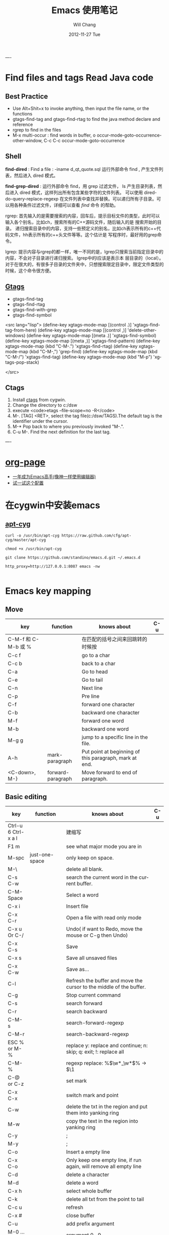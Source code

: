 #+TITLE:       Emacs 使用笔记
#+AUTHOR:      Will Chang
#+EMAIL:       changwei.cn@gmail.com
#+DATE:        2012-11-27 Tue
#+URI:         /wiki/myemacs/
#+TAGS:        :Emacs:
#+KEYWORDS:    Lisp, Scheme, Emacs, Linux, cygwin, Java,  Org-page, Programming,  编程
#+LANGUAGE:    en
#+OPTIONS:     H:3 num:nil toc:nil \n:nil @:t ::t |:t ^:nil -:t f:t *:t <:t
#+DESCRIPTION: Emacs 使用笔记

----
* Find files and tags  Read Java code

** Best Practice 
  
 - Use Alt+Shit+x to invoke anything, then input the file name, or the functions 
 - gtags-find-tag and gtags-find-rtag to find the java method declare and reference 
 - rgrep to find in the files
 - M-x multi-occur : find words in buffer, o		occur-mode-goto-occurrence-other-window, C-c C-c		occur-mode-goto-occurrence

** Shell

*find-dired* : Find a file : -iname d_qt_quote.sql 运行外部命令 find , 产生文件列表，然后进入 dired 模式。

*find-grep-dired* : 运行外部命令 find，用 grep 过滤文件， ls 产生目录列表，然后进入 dired 模式，这样列出所有包含某些字符的文件列表。
可以使用 dired-do-query-replace-regexp 在文件列表中查找并替换。可以递归所有子目录。可以用各种条件过滤文件，详细可以查看 [[shell.html#find][find]] 命令
的帮助。 

rgrep: 	首先输入的是需要搜索的内容，回车后，提示目标文件的类型，此时可以输入各个别名，比如ch，搜索所有的C++源码文件，随后输入的是
搜索开始的目录。 	递归搜索目录中的内容，支持一些预定义的别名，比如ch表示所有的c++代码文件，hh表示所有的c++头文件等等。这个估计是
写程序时，最好用的grep命令。 

lgrep: 	提示内容与rgrep的都一样，唯一不同的是，lgrep只搜索当前指定目录中的内容，不会对子目录进行递归搜索。 	lgrep中的l应该是表示本
层目录的（local）。对于在很大的，有很多子目录的文件夹中，只想搜索限定目录中，限定文件类型的时候，这个命令很方便。 


** [[http://www.gnu.org/software/global/globaldoc.html][Gtags]]

 - gtags-find-tag
 - gtags-find-rtag
 - gtags-find-with-grep
 - gtags-find-symbol

<src lang="lisp">
(define-key xgtags-mode-map [(control .)] 'xgtags-find-tag-from-here)
(define-key xgtags-mode-map [(control ,)] 'delete-other-windows)
(define-key xgtags-mode-map [(meta .)] 'xgtags-find-symbol)
(define-key xgtags-mode-map [(meta ,)] 'xgtags-find-pattern)
(define-key xgtags-mode-map (kbd "C-M-.") 'xgtags-find-rtag)
(define-key xgtags-mode-map (kbd "C-M-,") 'grep-find)
(define-key xgtags-mode-map (kbd "C-M-/") 'xgtags-find-tag)
(define-key xgtags-mode-map (kbd "M-p") 'xgtags-pop-stack)

</src>

** Ctags
 
 1. Install [[http://ctags.sourceforge.net/ctags.html][ctags]] from cygwin.
 2. Change the directory to c:/dsw
 3. execute <code>etags --file-scope=no -R</code>
 4. M-. [TAG] <RET>, select the tag file(c:/dsw/TAGS).The default tag is the identifier under the cursor.
 1.  M-*   Pop back to where you previously invoked "M-.".
 1.  C-u M-.  Find the next definition for the last tag.

----

* [[https://github.com/kelvinh/org-page][org-page]]
 - [[https://github.com/redguardtoo/mastering-emacs-in-one-year-guide/blob/master/guide-zh.org][一年成为Emacs高手(像神一样使用编辑器)]]
 - [[https://github.com/redguardtoo/emacs.d][试一试这个配置]]

* 在cygwin中安装emacs 

** [[https://github.com/cfg/apt-cyg][apt-cyg]]
#+BEGIN_SRC 
curl -o /usr/bin/apt-cyg https://raw.github.com/cfg/apt-cyg/master/apt-cyg

chmod +x /usr/bin/apt-cyg

git clone https://github.com/standino/emacs.d.git ~/.emacs.d

http_proxy=http://127.0.0.1:8087 emacs -nw

#+END_SRC


* Emacs key mapping

** Move

| key                 | function          | knows about                                            | C-u |
|---------------------+-------------------+--------------------------------------------------------+-----|
| C-M-f 和 C-M-b 或 % |                   | 在匹配的括号之间来回跳转的时候按                       |     |
| C-c  f              |                   | go to a char                                           |     |
| C-c  b              |                   | back to a char                                         |     |
| C-a                 |                   | Go to head                                             |     |
| C-e                 |                   | Go to tail                                             |     |
| C-n                 |                   | Next line                                              |     |
| C-p                 |                   | Pre line                                               |     |
| C-f                 |                   | forward one character                                  |     |
| C-b                 |                   | backward one character                                 |     |
| M-f                 |                   | forward one word                                       |     |
| M-b                 |                   | backward one word                                      |     |
| M-g g               |                   | jump to a specific line in the file.                   |     |
| A-h                 | mark-paragraph    | Put point at beginning of this paragraph, mark at end. |     |
| <C-down>, M-}       | forward-paragraph | Move forward to end of paragraph.                      |     |


** Basic editing
| key                        | function                   | knows about                                                                                                                                                                                                                                                                                                                                    | C-u |
|----------------------------+----------------------------+------------------------------------------------------------------------------------------------------------------------------------------------------------------------------------------------------------------------------------------------------------------------------------------------------------------------------------------------+-----|
| Ctrl-u 6 Ctrl-x a l        |                            | 建缩写                                                                                                                                                                                                                                                                                                                                         |     |
| F1  m                      |                            | see what major mode you are in                                                                                                                                                                                                                                                                                                                 |     |
| M-spc                      | just-one-space             | only keep on space.                                                                                                                                                                                                                                                                                                                            |     |
| M-\                        |                            | delete all blank.                                                                                                                                                                                                                                                                                                                              |     |
| C-s C-w                    |                            | search the current word in the current buffer.                                                                                                                                                                                                                                                                                                 |     |
| C-M-Space                  |                            | Select a word                                                                                                                                                                                                                                                                                                                                  |     |
| C-x i                      |                            | Insert file                                                                                                                                                                                                                                                                                                                                    |     |
| C-x C-r                    |                            | Open a file with read only mode                                                                                                                                                                                                                                                                                                                |     |
| C-x u Or C-/               |                            | Undo( if want to Redo, move the mouse or C-g then Undo)                                                                                                                                                                                                                                                                                        |     |
| C-x C-s                    |                            | Save                                                                                                                                                                                                                                                                                                                                           |     |
| C-x s                      |                            | Save all unsaved files                                                                                                                                                                                                                                                                                                                         |     |
| C-x C-w                    |                            | Save as...                                                                                                                                                                                                                                                                                                                                     |     |
| C-l                        |                            | Refresh the buffer and move the cursor to the middle of the buffer.                                                                                                                                                                                                                                                                            |     |
| C-g                        |                            | Stop current command                                                                                                                                                                                                                                                                                                                           |     |
| C-s                        |                            | search forward                                                                                                                                                                                                                                                                                                                                 |     |
| C-r                        |                            | search backward                                                                                                                                                                                                                                                                                                                                |     |
| C-M-s                      |                            | search-forward-regexp                                                                                                                                                                                                                                                                                                                          |     |
| C-M-r                      |                            | search-backward-regexp                                                                                                                                                                                                                                                                                                                         |     |
| ESC % or M-%               |                            | replace y: replace and continue; n: skip; q: exit; !: replace all                                                                                                                                                                                                                                                                              |     |
| C-M-%                      |                            | regexp replace: %\(\w*_\w*\)% -> $\1                                                                                                                                                                                                                                                                                                           |     |
| C-@ or C-z                 |                            | set mark                                                                                                                                                                                                                                                                                                                                       |     |
| C-x C-x                    |                            | switch mark and point                                                                                                                                                                                                                                                                                                                          |     |
| C-w                        |                            | delete the txt in the region and put them into yanking ring                                                                                                                                                                                                                                                                                    |     |
| M-w                        |                            | copy the text in the region into yanking ring                                                                                                                                                                                                                                                                                                  |     |
| C-y                        |                            | ;                                                                                                                                                                                                                                                                                                                                              |     |
| M-y                        |                            | ;                                                                                                                                                                                                                                                                                                                                              |     |
| C-o                        |                            | Insert a empty line                                                                                                                                                                                                                                                                                                                            |     |
| C-x C-o                    |                            | Only keep one empty line, if run again, will remove all empty line                                                                                                                                                                                                                                                                             |     |
| C-d                        |                            | delete a character                                                                                                                                                                                                                                                                                                                             |     |
| M-d                        |                            | delete a word                                                                                                                                                                                                                                                                                                                                  |     |
| C-x h                      |                            | select whole buffer                                                                                                                                                                                                                                                                                                                            |     |
| C-k                        |                            | delete all txt from the point to tail                                                                                                                                                                                                                                                                                                          |     |
| C-c u                      |                            | refresh                                                                                                                                                                                                                                                                                                                                        |     |
| C-x #                      |                            | close buffer                                                                                                                                                                                                                                                                                                                                   |     |
| C-u                        |                            | add prefix argument                                                                                                                                                                                                                                                                                                                            |     |
| M-0 ...M-9                 |                            | argument 0...9                                                                                                                                                                                                                                                                                                                                 |     |
| M--                        |                            | ;                                                                                                                                                                                                                                                                                                                                              |     |
| C-x k                      |                            | kill-buffer                                                                                                                                                                                                                                                                                                                                    |     |
|                            | untabify                   | change the TAB into blacn space                                                                                                                                                                                                                                                                                                                |     |
| C-u M   ｜ tr -d \n\r RET  |                            | Remove \n                                                                                                                                                                                                                                                                                                                                      |     |
| C-u M   ｜tr -s \\n \n RET |                            | Replace \n with a new line                                                                                                                                                                                                                                                                                                                     |     |
|                            | tt                         | (defalias 'tt 'toggle-truncate-lines)                                                                                                                                                                                                                                                                                                          |     |
| M-/                        |                            | Auto complete                                                                                                                                                                                                                                                                                                                                  |     |
|                            | flush-lines                | Remove all empty line                                                                                                                                                                                                                                                                                                                          |     |
|                            | cvs-status                 | ;                                                                                                                                                                                                                                                                                                                                              |     |
|                            | dired-jump                 | ;                                                                                                                                                                                                                                                                                                                                              |     |
|                            | dired-jump-other-window    | ;                                                                                                                                                                                                                                                                                                                                              |     |
| M-[                        |                            | 'tabbar-backward-group)                                                                                                                                                                                                                                                                                                                        |     |
| M-]                        |                            | 'tabbar-forward-group)                                                                                                                                                                                                                                                                                                                         |     |
| M-p                        |                            | 'tabbar-backward)                                                                                                                                                                                                                                                                                                                              |     |
| M-n                        |                            | 'tabbar-forward)                                                                                                                                                                                                                                                                                                                               |     |
|                            | path-to-clipboard          | copy buffer path to clipboard                                                                                                                                                                                                                                                                                                                  |     |
| C-c C-c                    |                            | sql-send-paragraph. This command allows you to send just the current paragraph to the db2 clp interpreter; however you need to consider that your notion of a paragraph may be different than SQL mode's.                                                                                                                                      |     |
| C-c C-r                    |                            | sql-send-region. After you have selected a region with your mouse or with keystrokes, this command allows you to send the currently selected region to the DB2 CLP interpreter. This is useful for prototyping or for doing quick trials, or when you want to execute an existing piece of text you may have squirreled away from a while ago. |     |
| C-c C-b                    |                            | sql-send-buffer.This is what you do when you want to execute the contents of the entire buffer.                                                                                                                                                                                                                                                |     |
| M-<.                       |                            | beginning-of-buffer moves the cursor to the beginning of the buffer, leaving the mark at the previous position.                                                                                                                                                                                                                                |     |
|                            | sql-db2                    | start db2                                                                                                                                                                                                                                                                                                                                      |     |
|                            | emacs -nw                  | Open emacs from terminal                                                                                                                                                                                                                                                                                                                       |     |
|                            | sort-lines                 | sort the text in the region                                                                                                                                                                                                                                                                                                                    |     |
| C-u M ｜sort RET           |                            | Sort the region                                                                                                                                                                                                                                                                                                                                |     |
| C-t                        |                            | Switch two character                                                                                                                                                                                                                                                                                                                           |     |
| M-t                        |                            | Switch two words                                                                                                                                                                                                                                                                                                                               |     |
| C-x C-t                    |                            | Switch two lines                                                                                                                                                                                                                                                                                                                               |     |
| C-o                        |                            | scroll-down                                                                                                                                                                                                                                                                                                                                    |     |
| C-i                        |                            | Auto complete.                                                                                                                                                                                                                                                                                                                                 |     |
| (f3)]                      | 'dired)                    |                                                                                                                                                                                                                                                                                                                                                |     |
| (f4)]                      | 'shell)                    |                                                                                                                                                                                                                                                                                                                                                |     |
| (f5)]                      | 'gtd)                      |                                                                                                                                                                                                                                                                                                                                                |     |
| <f8>)                      |                            | highlight simple                                                                                                                                                                                                                                                                                                                               |     |
| <f9>)                      | 'list-bookmarks)           |                                                                                                                                                                                                                                                                                                                                                |     |
| (f10)                      | 'bookmark-set)             |                                                                                                                                                                                                                                                                                                                                                |     |
|                            | delete-trailing-whitespace | remove trailing white space.                                                                                                                                                                                                                                                                                                                   |     |
| C-x C-c                    |                            | Exit and close Emacs                                                                                                                                                                                                                                                                                                                           |     |
| C-x C-z                    |                            | Exit and hang on Emacs                                                                                                                                                                                                                                                                                                                         |     |
| C-x C-f                    |                            | Open file or folder                                                                                                                                                                                                                                                                                                                            |     |
|                            | 'yas  'yas/expand          | my snipet expand                                                                                                                                                                                                                                                                                                                               |     |
| A+X                        |                            | anything                                                                                                                                                                                                                                                                                                                                       |     |
| C-h                        | Backspace                  |                                                                                                                                                                                                                                                                                                                                                |     |
|                            | (defalias '^m '^m-buffer)  | Remove all ^M's from the buffer.                                                                                                                                                                                                                                                                                                               |     |
| Esc ESC f                  |                            | open file from file cache                                                                                                                                                                                                                                                                                                                      |     |

  

** [[http://orgmode.org/][Org mode]]


*** Tags

| key         | function | knows about                                                                                                                           | C-u |
|-------------+----------+---------------------------------------------------------------------------------------------------------------------------------------+-----|
| C-c C-e     |          | publish                                                                                                                               |     |
| C-c C-t     |          | TODO                                                                                                                                  |     |
| C-c C-c     |          | Prompts for a tag                                                                                                                     |     |
| C-c \       |          | command is used to prompt for a tag search expression                                                                                 |     |
| Alt-Enter   |          | start a new line to create a headline at the same level.                                                                              |     |
| M-left      |          | To promote a heading by one level, place the cursor on the heading, and use the keystroke M-left (meta and left arrow keys together). |     |
| C-cx  "x"   |          | CANCELLED                                                                                                                             |     |
| C-cx  "d"   |          | DONE                                                                                                                                  |     |
| C-cx  "f"   |          | DEFERRED                                                                                                                              |     |
| C-cx  "l"   |          | DELEGATED                                                                                                                             |     |
| C-cx  "s"   |          | STARTED                                                                                                                               |     |
| C-cx  "w"   |          | WAITING                                                                                                                               |     |
| C-c C-x C-s |          | Appends the completed task to the end of my archive file                                                                                                                                      |     |

----

| key     | function             | knows about    | C-u              |
|---------+----------------------+----------------+------------------|
| C-c /   | org-occur            | regexp         |                  |
| C-c \   | org-tags-sparse-tree | tags, and more | restrict to TODO |
| C-c C-v | org-show-todo-tree   | todo keywords  | ask for keyword  |


- Next actions at home
   TAG search for "@home//NEXT"

- What actions am I waiting for that Sarah has to do?
   TAG search for "Sarah//WAITING"

- All items to discuss in a meeting with Sarah and Peter
   TAG search for "Sarah|Peter"


Check box: <example>- [ ] </example>

create table: <code>|Name|Phone|Age <RET> |- <TAB>. </code>

M-S-up (org-shiftmetaup) and M-S-down (org-shift-metadown),

   | Action                        | Command                                 | Shortcut  | Alternative     |
   |-------------------------------+-----------------------------------------+-----------+-----------------|
   | Move a subtree up             | org-metaup / org-move-subtree-up        | M-up      | C-c C-x u       |
   | Move a subtree down           | org-metadown / org-move-subtree-down    | M-down    | C-c C-x d       |
   | Demote a subtree              | org-shiftmetaright / org-demote-subtree | S-M-right | C-c C-x r       |
   | Promote a subtree             | org-shiftmetaleft / org-promote-subtree | S-M-left  | C-c C-x l       |
   | Demote a headline             | org-metaright / org-do-demote           | M-right   | C-c C-x <right> |
   | Promote a headline            | org-metaleft / org-do-promote           | M-left    | C-c C-x <left>  |
   | Collapse or expand a subtree  | org-cycle (while on headline)           | TAB       |                 |
   | Collapse or expand everything | org-shifttab (org-cycle)                | S-TAB     | C-u TAB         |



*** Date

*Inserting dates*
| key     | function | knows about              | C-u |
|---------+----------+--------------------------+-----|
| C-c .   |          | Prompt for active date   |     |
| C-c !   |          | Prompt for inactive date |     |
| C-c C-d |          | Enter a DEADLINE date    |     |
| C-c C-s |          | Enter a SCHEDULED date   |     |
|         |          |                          |     |


	
*Date repeater*

| key                | function | knows about                   | C-u |
|--------------------+----------+-------------------------------+-----|
| 2007-10-24 Wed +1w |          | Repeat every Wednesday        |     |
| 2007-10-01 Mon +1m |          | Repeat on 1st day every month |     |
|                    |          |                               |     |

	
*Date warning*

| key                 | function | knows about                   | C-u |
|---------------------+----------+-------------------------------+-----|
| 2007-10-24 Wed -2m  |          | Start warning 2 months before |     |
| 2007-10-24 Wed -20d |          | Start warning 20 days before  |     |
|                     |          |                               |     |

	
*Calendar Navigation*

| key         | function | knows about                     | C-u |
|-------------+----------+---------------------------------+-----|
| Shift-RIGHT |          | Go forward a day                |     |
| Shift-LEFT  |          | Go backward a day               |     |
| Shift-UP    |          | Go to previous week             |     |
| Shift-DOWN  |          | Go to next week                 |     |
| <           |          | Scroll calendar back 1 month    |     |
| >           |          | Scroll calendar forward 1 month |     |
| .           |          | Go to Today                     |     |
|             |          |                                 |     |

	
*Prompt responses*
| key               | function | knows about                                              | C-u |
|-------------------+----------+----------------------------------------------------------+-----|
| 15 (Number)       |          | Date of current month                                    |     |
| Tue (Day name)    |          | Date of nearest day specified                            |     |
| HH:MM             |          | Enter a time                                             |     |
| +2d ( or w, m, y) |          | Two days (weeks, months, years)   after today's date     |     |
| ++2d (or w, m, y) |          | Two days (weeks, months, years)   after the default date |     |
| +3tue             |          | Third Tuesday of the month    (new in 5.13c)             |     |
|                   |          |                                                          |     |




*** Ref

 - [[http://www.360doc.com/content/10/0327/12/155970_20456107.shtml][使用Org-Mode来GTD]]

** Muse

| key     | function | knows about | C-u                     |
|---------+----------+-------------+-------------------------|
| C-c C-t |          | publish     | publish unchanged files |
|         |          |             |                         |

** 版本管理


快捷键 ||	 命令名 ||	 动作          
| C-x v v    | vc-next-action          | 让当前文件进入下一个合理的version control状态              |
| C-x v d    | vc-directory            | 显示一个目录下所有注册到版本控制下的文件                   |
| C-x v =    | vc-diff                 | 产生一个diff报告                                           |
| C-x v u    | vc-revert-buffer        | 丢弃自从所以此check in以来所做的所有更改                   |
| C-x v ~    | vc-version-otder-window | 取出当前buffer在仓库里的指定版本并在另外一个窗口中显示出来 |
| C-x v l    | vc-print-log            | 显示一个文件的历史和日志                                   |
| C-x v i    | vc-register             | 把文件注册到版本控制系统里面去                             |
| C-x v h    | vc-insert-headers       | 在文件里面插入version control headers                      |
| C-x v r    | vc-retrieve-snapshot    | check out一个named project快照                             |
| C-x v s    | vc-create-snapshot      | 创建一个named project快照                                  |
| C-x v c    | vc-cancel-version       | 丢弃一个已经保存的版本                                     |
| C-x v a    | vc-update-change-log    | 更新一个GNU-style的ChangeLog文件                           |
| C-x v +    |                         | Update the file in the current buffer.                  |
|            |ediff-revisions          | see differences between local file and the last version in cvs. |
|            |vc-ediff                 | see differences between local file and the last version in cvs.           |


** Dired

http://jamesthornton.com/emacs/node/emacs_396.html

http://www.20seven.org/journal/2008/11/emacs-dired-directory-management.html

| key   | function                  | knows about                          | C-u                               |
|-------+---------------------------+--------------------------------------+-----------------------------------|
| w     |                           | 得到文件名                           | 如果使用 0 做 prefix 可以得到命名 |
|       | dired-compare-directories | 可以比较两个文件夹中的文件是否相同。 |                                   |
| C-u s |                           |                                      |                                   |
|       | -S                        | 按文件大小排序                       |                                   |
|       | -X                        | 按文件后缀排序                       |                                   |
|       | -L                        | 显示符号链接的源文件信息             |                                   |
|       | -h                        | 用更可读的方式显示文件大小           |                                   |
|       | -t                        | sort by modification time.           |                                   |
| [*]   | 作用在已标记的所有文件(目录)或光标所在当前文件(目录)上。                          |                                      |                                   |



和文件一样打开目录或通过 C-x d 都可以进入目录的 Dired 缓冲中。这里是打开 Dired-x 之后默认的绑定。说明后面[]中的符号的意义：

<example>

[p] 用前缀参数表示文件个数，从当前文件开始，正数向下、负数向上。

[u] 用前缀参数改变默认行为。对于设置标记的命令一般变为去掉标记。

[x] 需要加载 dired-x。

查看帮助

    - ? 简单帮助
    - h 模式帮助 

移动光标

    - n, p, SPC 上、下移动光标 [p]
    - C-n, C-p 上、下移动光标 [p]
    - M-{, M-} 已标记的文件之间移动 [p]
    - C-M-p, C-M-n 缓冲中的子目录间移动 [p]
    - <, > 缓冲中的目录行间移动 [p]
    - C-M-u 缓冲中的目录树上移动 [p]
    - M-g 光标移动到某个文件上
    - M-G 光标移动到某个缓冲中的子目录上，(用 i 插入的) 

标记文件

    - m 标记文件，下移一行 [p]
    - u 去掉标记，下移一行 [p]
    - U 去掉缓冲中所有的标记
    - M-Backspace 去掉缓冲中所有的某个标记，缺省为 - 标记
    - Backspace 并去掉上一行标记，并上移一行 [p]
    - t 标记/未标记互换
    - D 删除所有标记的文件/目录 [*]
    - d 设置“删除标记”（字符D），并且光标下移一行 [p]
    - x 删除用 d 标记的文件/目录
    - ~ 将缓冲中备份文件做删除标记 [u]
    - & 没用的文件，做删除标记
    - # 将缓冲中自动保存的文件做删除标记 [u]
    - . 按备份文件版本，将备份文件做删除标记 [u]
    - % g 标记所有“含有”regexp 的文件 [u]
    - * * 标记所有可执行文件 [u]
    - * . 标记所有同扩展名文件 [ux]
    - * / 标记所有目录 [u]
    - * @ 标记所有符号连接 [u]
    - * c 改变标记的符号
    - % d 通过匹配 regexp 标记删除
    - % m 通过匹配 regexp 标记 [u] 

复制、移动、创建 文件或目录以及连接

    - C-x C-f 创建文件
    - + 创建目录
    - R 文件的重命名/移动 [p*]
    - C 复制文件 [*]
    - S 创建文件的 Symbol link (绝对路径) [p*]
    - Y 创建文件的 Symbol link (相对路径) [px*]
    - H 创建文件的 Hard link [p*]
    - % C 复制匹配 regexp 的文件 [p*]
    - % S 创建匹配 regexp 的 Symbol link (绝对路径) [p*]
    - % Y 创建匹配 regexp 的 Symbol link (相对路径) [p*]
    - % H 创建匹配 regexp 的 Hark link [p*] 

修改文件名、属性

    - M 修改文件 rwx 权限属性 [*]
    - G 修改文件 Group 属性 [p*]
    - O 修改文件 Owner 属性 [p*]
    - T 修改文件的时间戳 [p*]
    - % l 文件名逐一改为小写 [p*]
    - % u 文件名逐一改为大写 [p*]
    - % R, % r 重命名/移动匹配 regexp 的文件 [p*] 

访问文件，目录

    - e, f, RET 打开文件或目录
    - a 打开文件或目录，并替换当前缓冲
    - v 使用 view 模式查看文件，q 退出，有些文件使用外部查看程序调用
    - o 另一个窗口中，打开文件或目录
    - C-o 另一个窗口中，打开文件或目录，但当前窗口不变
    - F 打开(多个)文件 [x*]
    - I 使用 Info 模式查看文件
    - N 使用 man 模式查看文件，若有前缀参数，提示输入处理命令 [ux*]
    - V 使用 RMAIL 模式查看文件 [x] 

退出

    - ^ 访问目录的父目录，若有前缀参数在另外的窗口中打开 [u]
    - q 退出缓冲，若有前缀参数则关闭缓冲 [u] 

隐藏/刷新缓冲中内容

    - s 互换缓冲中“文件名/时间”排序 [u]
    - C-u s 修改传递给 ls 的参数，即修改每行的内容
    - i 把当前行的子目录插入缓冲中
    - M-o 隐藏/显示部分次要文件，使缓冲更简便，若有前缀参数标记隐藏的文件 [ux]
    - $ 隐藏/显示当前目录中内容 [p]
    - M-$ 隐藏/显示缓冲中所有目录内容
    - k 隐藏文件，按 g 可以再显示出来 [p*]
    - l 刷新缓冲文件 [p*]
    - g 刷新缓冲所有文件
    - C-/, C-_, C-x u dired 模式的 undo 

其他

    - = 比较文件
    - M-= 文件和备份之间比较，若有前缀参数，提示输入 diff 选项 [u]
    - w 复制文件名到 kill-ring [p*]
    - Z 压缩/解压缩文件 [p*]
    - X 在文件上执行 shell 命令 [p*]
    - B 编译(Emacs Lisp)文件 [p*]
    - L 加载(Emacs Lisp)文件 [p*]
    - y 给出文件类型信息 (通过 file 命令)
    - P 打印文件 [p*] 

dired-x.el 中的其他有用的函数

  dired-mark-extension    按后缀标记

dired-flag-extension    按后缀标记删除 

  dired-clean-patch       标记删除 patch 文件

dired-clean-tex         标记删除 tex 编译文件

dired-very-clean-tex    标记删除 tex 编译文件

dired-jump              跳转到当前缓冲所在目录

dired-jump-other-window 在另一个窗口中跳转到当前缓冲所在目录

</example>

** Abbrevs

http://www.emacs.cn/Doc/Abbrevs

If you need input some words several time, you can define a abbrevs by running C-x a g.
for example: 
input "find outer otter", then M-3 C-x a g foo RET. now you define a abbrevs: foo.
mark a region , then C-u 0 C-x a g, it will define a region abbrevs.

C-x a i g, insert the content for the abbrevs.



* Below are good books or websites about emacs. I need read them carefully.

 1.[[../../../book/emacs/emacs24/index.htm][Sams Teach Yourself Emacs in 24 Hours]]
 2.[[http://learn.tsinghua.edu.cn:8080/2005211356/index.html][学无止境 ── 叶文彬的主页]]
 3.[[http://people.ku.edu/~syliu/shredderyin/][王垠的个人主页]]
 4.[[http://pluskid.lifegoo.com/wiki/EmacsTip.html][Emacs 小技巧]]
 5.[[http://xahlee.org/emacs/elisp.html][Xah's Emacs Lisp Tutorial]]
 6.[[../etc/Beamer.html][使用Beamer制作Slide介绍]]
 7.http://www.mygooglest.com/fni/site-map.html


#top

* Installation 
** Emacs installation
You can download emacs from ftp://ftp.gnu.org/gnu/emacs/windows/ or  http://nqmacs.sourceforge.net/

** [[http://tromey.com/elpa/install.html][Using ELPA to install Emacs Lisp packages]]


Once you have installed the package manager, type M-x package-list-packages. Type r in the package menu buffer to update the list
of packages available from the server. 

If you want a particular package, type i next to its name to mark it for installation, and then x to download and install it. 

Install muse highline

Add the following code to ~/.emacs

<src type="lisp">
(mapc 'load (directory-files "C:/standino/ideas/myscripts/emacs/conf" t ".+\\.el$"))
</src>

** set Chinese input method

Alt+x set-input-method, then select 

* Select a word

<src>

 非常感谢。
【 在 cheneymx (cheneymx) 的大作中提到: 】
: 源文件里面:
: ;; (require 'highlight-symbol)
: ;; (global-set-key [(control f3)] 'highlight-symbol-at-point)
: ................... 

</src>

*  Spell Check

http://aspell.net/0.50-doc/man-html/3_Basic.html

The easiest way to use Aspell with Emacs or Xemacs is to add this line:

    (setq-default ispell-program-name "aspell") 

to the end of your .emacs file.

For some reason version 3.0 of ispell.el (the lisp program that (x)emacs uses) want to reverse the suggestion list. To fix this add this line:

    (setq-default ispell-extra-args '("--reverse")) 

after the previous line in your .emacs file and it should solve the problem.

Ispell.el, version 3.1 (December 1, 1998) and better, has the list reversing problem fixed. You can find it at http://www.kdstevens.com/~stevens/ispell-page.html. 

** Auto Turn on 

Add the following code to basic.el:

<src type="lisp">

    (defvar my-flyspell-major-mode-list
     '(latex-mode
       message-mode
       muse-mode
       nuweb-mode
       nxml-mode
       text-mode))

   (add-hook 'first-change-hook
             (lambda ()
;;                 (message "major-mode is %s" major-mode)
               (when (and (memq major-mode my-flyspell-major-mode-list)
                          (not flyspell-mode))
                 (flyspell-mode))))

</src>


* Version Control

[[http://www.mit.edu/~6.170/tools/versioncontrol.html][Version Control Reference]]


----
* Using Org to Manage Plan
----

**  [[http://orgmode.org/worg/org-tutorials/org-beamer/tutorial.php][Writing Beamer presentations in org-mode]]

 - [[http://www.latexbuch.de/install-latex-windows-7/][Install LaTeX for Windows 7 – a complete setup]]
 - http://docs.miktex.org/manual/pkgmgt.html
 - [[http://bbs.chinatex.org/forum.php?mod=viewthread&tid=4892][ beamer 主题合集资源帖]]
 - [[http://bbs.chinatex.org/forum.php?mod=viewthread&tid=8127][ org-mode的中文Beamer幻灯片模板 ]]
 - [[https://raw.github.com/tumashu/emacs-helper/master/eh-org.el][beamer的配置文件例子]] http://www.douban.com/group/topic/27510659/
 - [[http://doc.norang.ca/org-mode.html][Org Mode - Organize Your Life In Plain Text!]]
 - [[http://headhole.org/organisation/2012/08/22/org-mode-gtd-and-the-pomodoro-technique/][Org-mode, GTD and the Pomodoro technique]]

** The most useful articles
 1. [[http://www.newartisans.com/blog_files/org.mode.day.planner.php][Using org-mode as a Day Planner]]
 2. [[http://sachachua.com/wp/2007/12/22/a-day-in-a-life-with-org/][A day in a life with Org]]
 3. [[http://sachachua.com/notebook/wickedcool/][A book]]
 4. [[../../book/docs/howtouseorg4gtd.html][Use Org for GTD]]
 5. [[http://members.optusnet.com.au/~charles57/GTD/org_dates/][Using dates and times in Emacs org-mode]]
 6. [[http://legito.net/worg/org-tutorials/multitarget-tables.php][Using Org-Mode Table Formatting Functions]]


** Reference 

 1.[[ 	/file:///C:/standino/docs/org_dates_index.html][org dates]]
 2.http://kyle.bloghome.cn/posts/145262.html
 3.[[http://www.linuxjournal.com/article/9116][Get Organized with Emacs Org-mode]]
 4.[[http://sachachua.com/wp/2007/12/30/clocking-time-with-emacs-org/][Clocking Time with Emacs Org]]
 5.[[http://sachachua.com/wp/2007/12/29/how-to-use-emacs-org-as-a-basic-day-planner/][How to use Emacs Org as a Basic Day Planner]]
 6.http://members.optusnet.com.au/~charles57/GTD/orgmode.html
 7.http://members.optusnet.com.au/~charles57/GTD/org_dates/index.html
 8.[[http://www.caole.net/diary/emacs.html][生活在Emacs中]]
 9.http://pluskid.lifegoo.com/wiki/Emacs.html

**  Org File Title

<example>

#+STARTUP: showall
#+TAGS: OFFICE(o) COMPUTER(c) HOME(h) PROJECT(p) READING(r) DVD(d) 
#+STARTUP: hidestars


#+STARTUP: overview
#+TAGS: OFFICE(o) HOME(h) PROJECT(p) READING(r) A(a) B(b) C(c) D(d)
#+STARTUP: hidestars
#+SEQ_TODO: TODO STARTED WAITING DONE -MAYBE

</example>

[[http://orgmode.org/org.html][Org Mode Manual]]

[[Natural_Project_Planning.html][Natural Project Planning with org-mode]]

[[Outlining_Your_Notes_with_Org.html][Outlining Your Notes with Org]]

[[http://sachachua.com/wp/2007/12/29/how-to-use-emacs-org-as-a-basic-day-planner/][How to use Emacs Org as a Basic Day Planner]]



** Command Summary


*Mark a tag*


* * Viewing your daily or weekly agenda

Type C-c a a (org-agenda, org-agenda-list) to view your agenda. By default, Org shows a weekly view of your scheduled tasks and
appointments. This is your Org agenda view. 

Here are some useful navigational keys:

    -  Switch to a daily view with d (org-agenda-day-view)
    -  Switch to a weekly view with w (org-agenda-week-view)
    -  View earlier or later days/weeks with your left and right arrow keys (org-agenda-earlier, org-agenda-later)
    -  Jump to a specific day with j (org-agenda-goto-date)

Get into the habit of typing C-c a a to check your task list. It may also help to add
(org-agenda-list)

to the bottom of your ~/.emacs. This opens your Org agenda view when you start up Emacs. Start your Emacs day with your Org
agenda, check it every time you finish a task, and review it before you end the day. This will help you make sure that nothing
falls through the cracks. 


** Work Flow and To-Do Lists

In Org-mode you can create a to-do list in the same file that you are using to write notes or outline a project. This has the
advantage of placing the task in the context of the entire project. To mark a headline as a to-do item, start the headline with
the word TODO. You can do this more quickly by placing the cursor on the headline and typing in C-c C-t. This adds the label TODO
to the start of the headline for you. The same command can be used to toggle the TODO to DONE when you complete the task. Use the
command once again, and Org-mode removes DONE from the headline. 

TODO and DONE are the standard work-flow states in Org-mode, but it's possible to configure your own work flow, either globally
for all Org-mode files or a custom one for each file. For example, if you wanted to set up a custom work flow, such as TODO -->
TEST --> DONE, add the following to the top of your Org file: 

#+SEQ_TODO: TODO TEST DONE

Priorities

Once you create tasks, you will need to prioritize them. Org-mode supports three priority levels: A, B and C. A is the highest
priority. Priority for a task can be set by adding [#A] to a headline. The command C-c also can be used to set priorities. Figure
9 shows an example of a task list using tags, a custom to-do work flow and priorities. 

[[org_todo.png]]

Figure 9. Tags, Custom To-Do Work Flow and Priorities 

** FreeMind

OrgMode is great for storing and structuring ideas, hints etc. But what about if you want to present them to other people?
Or if you want to cooperate with someone who does not speak Emacs but uses FreeMind?

Then you might want to use the little lisp library below to convert between OrgMode and
[[http://freemind.sourceforge.net][FreeMind mindmapping]] files.

http://edward.oconnor.cx/elisp/json.el

* w3m 
** Install
新版emacs自带的package管理器里就可以安装w3m

** Short cuts

  - g  	(w3m-goto-url)
  - c 	(w3m-print-current-url)
  - R 	(w3m-reload-this-page)
  - SPC 	Scroll downwards
  - DEL 	Scroll upwards
  - > 	(w3m-scroll-left)
  - < 	(w3m-scroll-right)
  - . 	Shift to the left
  - , 	Shift to the right
  - M-l 	(w3m-horizontal-recenter)
  - TAB 	Move the point to the next link
  - M-TAB 	Move the point to the previous anchor.
  - ] 	Move the point to the next form.
  - [ 	Move the point to the previous form.
  - } 	Move the point to the next image.
  - { 	Move the point to the previous image
  - B 	(w3m-view-previous-page)
  - N 	(w3m-view-next-page).
  - H 	(w3m-gohome)
  - ^ 	parent directory of the page currently displayed
  - q 	(w3m-close-window).
  - Q 	(w3m-quit)
  - T 	(w3m-toggle-inline-images)
  - I 	(w3m-view-image)
  - M-i 	(w3m-save-image)
  - M-[ 	(w3m-zoom-out-image)
  - M-] 	(w3m-zoom-in-image)
  - s 	(w3m-history)
  - a 	(w3m-bookmark-add-current-url)
  - M-a 	(w3m-bookmark-add-this-url)
  - v 	(w3m-bookmark-view)
  - C-k 	(w3m-bookmark-kill-entry)
  - E 	(w3m-bookmark-edit)
  - C-_ 	(w3m-bookmark-undo)
  - C-c C-t 	(w3m-copy-buffer)
  - C-c C-w 	(w3m-delete-buffer)
  - C-c M-w 	(w3m-delete-other-buffers)
  - C-c C-p 	(w3m-previous-buffer)
  - C-c C-n 	(w3m-next-buffer)
  - C-c C-a 	(w3m-switch-buffer)
  - C-c C-s 	(w3m-select-buffer)
  - d 	(w3m-download-this-url)
  - C-c C-c 	(w3m-submit-form)
  - C-c C-q 	(w3m-form--keymap)
  - D 	(w3m-dtree)

RET Display the page pointed by the link under point (w3m-view-this-url).
   
g   Prompt for a URL in the minibuffer and make emacs-w3m display the corresponding page (independently of the position of the point) in an emacs-w3m buffer. This
    binding will be familiar to you if you already use Gnus or Mew (w3m-goto-url).
   
G   Prompt for a URL in the minibuffer, and display it in a new session. This function works just like g(M-x w3m-goto-url), except that it opens a new session. When
    you use emacs-w3m on Emacs 21, 22 or XEmacs, opening a new session means displaying the page in a new tab. For more information about tabs, please refer to 3.5
    Everybody likes tabs (w3m-goto-url-new-session).
   
c   Display the URL of the page being displayed in the echo area and put it in the kill-ring (w3m-print-current-url).
   
u   Display the target URL of the link under point in the echo area and put it in the kill-ring (w3m-print-this-url).

R   Reload the page (w3m-reload-this-page).

SPC Scroll downwards. You may be used to this binding if you use the `more' or `less' commands, or Emacs's view-mode (w3m-scroll-up-or-next-url).
   
DEL Scroll upwards. You may be used to this binding if you use the `less' command or Emacs's view-mode (w3m-scroll-down-or-previous-url).
   
>   Scroll to the left. The scroll step is given by the w3m-horizontal-scroll-columns variable, default 10 (w3m-scroll-left).
   
<   Scroll to the right. The scroll step is given by the w3m-horizontal-scroll-columns variable, default 10 (w3m-scroll-right).
   
.   Shift to the left (a fine level horizontal scrolling). The shift step is given by the w3m-horizontal-shift-columns variable, default 2 (w3m-shift-left).
   
,   Shift to the right (a fine level horizontal scrolling). The shift step is given by the w3m-horizontal-shift-columns variable, default 2 (w3m-shift-right).
   
M-l Scroll horizontally so that the current position is centered (w3m-horizontal-recenter).

The w3m-mode major mode defines commands to move to various kinds of things; namely links, forms, and images (whether they are displayed or not).

Let's consider this simple example: suppose we want to search for a word on the widely-known Google search engine. Step one: open http://www.google.com in emacs-w3m.
Step two: once the page is loaded, hit ]. Tadaa! The point has moved to the first form input in the page, you can now hit RET to enter something in it, and then C-c
C-c to submit. Without this command, you would have had to move into the page using C-n, C-f and so forth, it would have been a real pain.

TAB Move the point to the next link (an "anchor" in emacs-w3m lingo). More strictly speaking, move the point forwards to the nearest anchor.

M-TAB
S-TAB
    Move the point to the previous anchor. More strictly speaking, move the point backwards to the nearest anchor (w3m-previous-anchor).
   
]   Move the point to the next form. More strictly speaking, move the point forwards to the nearest form (w3m-next-form).
   
[   Move the point to the previous form. More strictly speaking, move the point backwards to the nearest form (w3m-previous-form).
   
}   Move the point to the next image. More strictly speaking, move the point forwards to the nearest image (w3m-next-image).
   
{   Move the point to the previous image. More strictly speaking, move the point backwards to the nearest image (w3m-previous-image).

** Display Chinese word

<code type="lisp">
(setq w3m-coding-system ''euc-cn)
</code>

* MetaPost

* Tabbar

I tried to set tabbar not to use group, I found the following doc may be helpful. 

http://docs.huihoo.com/homepage/shredderyin/wiki/EmacsNotes.html

* yasnippet

http://code.google.com/p/yasnippet/wiki/Design


* Emacs Wiki

** SVN repository

The SVN repository is run by zeus and contains the raw text of all wiki pages. A cron job updates the repository every 24h.

    * https://svn.rizoma.cl/svn/emacswiki/

Sources for this stuff: [[shell.html#emacswikishell][emacs-svn-update shell script]] making use of raw.pl and mimedecode.pl.

(Back to WikiDownload.)
  

cvs -d:pserver:anonymous@cvs.sv.gnu.org:/sources/oddmuse co oddmuse/mimedecode.pl

* SQL

** Format SQL

https://svn.rizoma.cl/svn/emacswiki/SqlBeautify


* Emacs中的register

在多个文件中逛的时候，我们常常需要快速切换到先前访问的某个位置。因此，我们需要把文件及其光标位置暂时存放在某个地方。

在Emacs中，我们可以使用register暂时性保存这些信息。

将当前光标所在位置保存入一个register中：

C-x r SPACE + register名（一个字符，比如a吧）

然后我们就可以到处瞎逛，若要回到保存的register a位置，我们可以输入：

C-x r j a

挺好用的吧:)

如果你记性和我一样不好，恐怕会常常想看看自己保存了哪些register，我们可以输入：

M-x view-register    查看某一个register
M-x list-registers   查看所有的register

其实我常用的就是以上功能，为了使笔记稍微完整一点，下面开始Copy 《GNU Emacs Manual》的相关章节：

在下面，我们使用r来命名所有的register：
Save Positions in Registers

C-x r SPC r
    Save position of point in register r (point-to-register). 
C-x r j r
    Jump to the position saved in register r (jump-to-register).

Saving Text in Registers

C-x r s r
    Copy region into register r (copy-to-register). 
C-x r i r
    Insert text from register r (insert-register). 
M-x append-to-register RET r
    Append region to text in register r. 
M-x prepend-to-register RET r
    Prepend region to text in register r.

Saving Rectangles in Registers

C-x r r r
    Copy the region-rectangle into register r (copy-rectangle-to-register). With numeric argument, delete it as well. 
C-x r i r
    Insert the rectangle stored in register r (if it contains a rectangle) (insert-register).

Saving Window Configurations in Registers

C-x r w r
    Save the state of the selected frame's windows in register r (window-configuration-to-register). 
C-x r f r
    Save the state of all frames, including all their windows, in register r (frame-configuration-to-register).

Keeping Numbers in Registers
<code>
C-u number C-x r n r
    Store number into register r (number-to-register). 
C-u number C-x r + r
    Increment the number in register r by number (increment-register). 
C-x r g r
    Insert the number from register r into the buffer.
</code>

* 使.emacs立即生效

M-x eval-current-buffer 

----


* ERC

http://freenode.net/faq.shtml#nicksetup

* Chinese input method

Download eim from http://learn.tsinghua.edu.cn:8080/2005211356/emacs/Eim.html.

Here is the [[eim_readme.html][Read Me]].


* Lisp docs

Common Lisp the Language, 2nd Edition

http://www-2.cs.cmu.edu/afs/cs.cmu.edu/project/ai-repository/ai/html/cltl/cltl2.html
Common Lisp HyperSpec

http://www.lisp.org/HyperSpec/FrontMatter/index.html
On Lisp

http://www.paulgraham.com/onlisp.html
A Brief Guide to CLOS

http://www.aiai.ed.ac.uk/~jeff/clos-guide.html
Common LISP Hints

http://www.n-a-n-o.com/lisp/cmucl-tutorials/LISP-tutorial.html
The Comon Lisp Cookbook

http://cl-cookbook.sourceforge.net/index.html
the Common Lisp Open Code Collection

http://clocc.sourceforge.net/
CMU Common Lisp Repository

http://www.cs.cmu.edu/afs/cs.cmu.edu/project/ai-repository/ai/lang/lisp/0.html
Getting StartedWith Hemlock

http://www.cliki.net/GettingStartedWithHemlock 


http://learn.tsinghua.edu.cn:8080/2005211356/stdlib/Ibuffer.html

* More...
** Remote Access

Quick-Start Tramp Configuration
<src type="lisp">
    (setq tramp-default-method "ssh")
</src>
C-x C-f /remotehost:filename  RET (or /method:user@remotehost:filename)

C-x C-f /changwei@ltstbrdb001.sby.ibm.com:test.txt

** PDF

[[http://bc.tech.coop/blog/070830.html][View PDF/PS/DVI files in an Emacs buffer]]

** Rss
[[http://www.nongnu.org/newsticker/ blank][A Newsticker for Emacs]]

http://www.nongnu.org/newsticker/

<exmple>
1. Launch emacs

emacs &


2. Launch gnus

M-x gnus


3. Group Buffer
3.1. Subscribe to news groups
Check the group list

AA


Subscribe to a group (cursor above the group name)

u


3.2. Organise your topics
Create a new topic

T n


Assign a newsgroup to a topic

T m


3.3. Some more useful commands

RET = enter the newsgroup
g = check for new mails and news
q = quit
c = mark all unread as read (catchup)
C = mark all as read (catchup)
l = show newsgroup with unread articles
L = show all newsgroup
m = create a new mail (mails)
n = create a new post (news)


4. Summary/Article Buffer (useful commands)

RET = enter the article
n = next unread article
p = previous unread article
SPACE = scroll down
DEL = scroll up
F/f = Follow-up (with cite/whitout cite)
R/r = Reply (with cite/without cite)
m = create a new mail (mails)
a = create a new post (news)
c = mark as read (catchup)


5. Compose new mail and news
After creating a new mail or post (see above) use the following :

C-c C-c = send message
C-c C-d = save message as draft
C-c C-k = kill message
C-c C-m f = attach file
M-q = reformat paragraph


6. NEED HELP ?

C-h i gnus

</example>

** DB2 SQL Template

 - ("createp" "DROP SPECIFIC PRO
 - ("st" "DECLARE GLOBAL TEMPORA
 - ("for" "FOR v1 AS       \n 
 - ("if" "IF ($${condition}) THE
 - ("curs" "DECLARE $${curs_name
 - ("set" "SET $${name} = $${val
 - ("createfs" "Drop SPECIFIC FU
 - ("dropp" "DROP SPECIFIC PROCE
 - ("dropf" "DROP SPECIFIC FUNCT
 - ("createindex" "CREATE INDEX 
 - ("having" "seletc


* Icicle

[[../etc/icicle.xhtml][icicle]]

[[http://www.google.com/gwt/n?u=http%3A%2F%2Fsteve.yegge.googlepages.com%2Feffective-emacs][effective-emacs]]

[[http://www.damtp.cam.ac.uk/user/sje30/emacs/ell.html][Emacs Lisp List]]

http://members.optusnet.com.au/~charles57/GTD/remember.html

http://planet.emacsen.org/


* [[http://www.newartisans.com/blog_files/regex.tool.for.emacs.php][A regular expression IDE for Emacs]]



* Macros

 While you record the macro, Emacs will also enter recursive editing at that point. That is, the editing you do from the point you
 press C-u C-x q and till you press C-M-c will not be part of the macro. 

Ok, we are almost ready to develop a very neat and useful macro, but first lets exercise what we've learned above with a simple example. Type the following:

C-x ( Type a word ==> C-u C-x q

Now type Hello World, and when done, continue typing the following:

C-M-c <== C-x )

The above inserted the following text into your buffer: Type a word ==>Hello World<==. Furthermore it also defined a macro, which
inserts this text except for the words Hello World. Whenever you execute the just defined macro Emacs will pause after having
inserted Type a word ==>, and when you press C-M-c, it will continue with the macro, which means that it will insert the text <==.

Naming a Macro

To get several macros available at a time or to save a macro to a file, you need to give it a name. Follow these steps to name a macro:

    1. Record the macro as described previously in the To Do section "Recording and Executing Macros." Press M-x (name-last-kbd-macro), press Return, and type a name for the macro. 

Tip - It's wise to prefix the name of the macro with your initials to avoid overriding an existing function that is defined in Emacs. If you want to name a macro that does some special opening of files, you could name it jkp-open-file (given that your initials are jkp).

Saving a Macro to Your Startup File

This To Do task teaches you how to save a named macro to your startup file (that is, your .emacs file or a file specific for macros). Follow these steps:

    1. Define and name your macro as described in the previous To Do task.

    2. Switch to the file in which you want to save your macro.

    3. Press M-x (insert-kbd-macro). Press Return and type the name of your macro.

    If you save a macro in your .emacs file or another file read by your .emacs file, your macro will be available in all your Emacs sessions in the future. If you use the macro often, it might be wise to bind it to a key. 

* Calendar和Diary

Calendar是配合Diary进行行程安排的，两者配合可以用于规划比较长远的事情。

我已经把Calendar模式绑定到了F8上，以下列举几个常用的命令：

.  跳回当天
o  跳到某一个月
g  这一系列命令表示goto，可以跳到指定的某一天。
   g d   跳到某年某月某日
   g c   跳到某年某星期的星期几
   g C   跳到阴历的某一天
p  这一系列命令表示print，例如p C显示显示当前的阴历日期
i  这一系列命令表示插入行程安排
   i d   加入当前这一天的行程安排，类似还有m w y
   i w   跳到某个星期的星期一，按下i w可以加入每个星期都必须做的事情
   i a   跳到某天，按下i a可以加入周年纪念日

好习惯应该是经常打开calendar，跳到某天，按下d就可以显示这一天的行程安排

* Rails

 1.[[http://www.credmp.org/2006/11/28/ruby-on-rails-and-emacs/][Ruby On Rails and Emacs]]
 2.[[http://www.emacsblog.org/2007/06/10/package-faves-emacs-rails/][Package Faves: emacs-rails]]
 3.[[http://groups.google.com/group/emacs-on-rails][Rails On Emacs Google Group]]
 4.[[http://rubyforge.org/projects/emacs-rails/][emacs-rails project home page]]

* Ruby
 1. [[http://blog.modp.com/2007/09/ruby-mode-for-emacs.html][ruby-mode for emacs]]
 2. [[http://github.com/wnoronha/dotemacs/tree/master][good example]]

* [[http://ourcomments.org/Emacs/nXhtml/doc/nxhtml.html][Nxhtml]]

* [[http://aur.archlinux.org/packages.php?ID=15006][remeber home page]]

* [[http://emhacks.cvs.sourceforge.net/viewvc/emhacks/emhacks/][tabbar]]

* [[http://emacs-session.sourceforge.net/][session]]

*[[http://code.google.com/p/google-gtags/wiki/GTagsEmacsClient][ gtags ]]


* Theme 

https://wiki.ubuntu.com/Artwork/Incoming/DustTheme?action=show&redirect=Artwork%2FIncoming%2FIntrepid%2FDustTheme

http://forum.ubuntu.org.cn/viewtopic.php?p=703091

* Openoffice

http://xml.openoffice.org/xmerge/docbook/

*  Registers

Emacs is full of wonderful features, but sometimes it takes some time to find them. Today, let's discuss one such feature,
registers. Registers are dicussed in the Emacs Manual, but it took me quite some time before I understood what they're good
for. So let me discuss them here - maybe I am not the only one. 

To explain the use of register, let's look at the normal cut-copy-pasting of text first. When you have cut or copied some text, it
lives in a place we call the clipboard, from with you can then paste it. But in most programs, if you copy/cut text again, it
replaces what was already on the clip board. 

Now, what about registers? In emacs, we have a special clipboard with multiple places to store things, each named by a single
number or letter. We call these places registers. Thus, you can save some text to register A, some other text to register B, and
later paste the contents of register A or B. The key bindings (shortcuts) for this are good to remember: 

C-x r s R |	save region (selection) into register R
C-x r i R |  insert the contents of register R

So, to save the current region/selection in register 2, you would type: C-x r s 2, and to insert the contents of that register
later, you'd do C-x r i 2. It's a really useful thing to add to your emacs muscle memory. 

(Note: the clipboard that emacs uses for 'normal' cut/copy/paste, the 'kill-ring', allows for multiple (but unnamed) entries as
well - but we'll discuss the kill-ring in some other entry.) 
viewing register contents
One obvious problem with registers is that for most people it's very hard to remember what went into which register, if you use
more than two or three registers. There is M-x view-register, but that's only marginally useful. It would be much nicer if we
could get a list of all registers in use and a preview of their contents. To do that, we can use the list-register.el package (see
installing packages). The package adds a function list-registers (and some others). I use a key binding C-x r v for that, which
somewhat logically follows the other ones: 

C-x r v	| view registers

(require 'list-register)
(global-set-key (kbd "C-x r v") 'list-registers)

An alternative would be to use C-x r l (for list registers), but that one has already been taken by bookmark-bmenu-list, which
shows a list of your bookmarks -- to be discussed some other time). 

I would vote for including the list-registers functionality in emacs. Having registers without a way to view them, makes them much less useful.
more than words
Personally, I seldomly use registers for anything but text; however, you can store other things in registers as well (see the
Emacs Manual registers section for details): 

object |	store	| retrieve |	notes
rectangle |	C-x r r R |	C-x r i R |	save rectangle into register R (see working with rectangular selections, and insert it);
buffer/position |	C-x r <SPC> R |	C-x r j R	 | save buffer/position in register R, and jump back to it
window |	C-x r w R |	C-x r j R |	save window configuration in register R, and jump back to it. Note that what emacs
calls a window is called a window pane elsewhere, see emacs terminology) 
frame |	C-x r f R |	C-x r j R	| save frame configuration in register R, and jump back to it. Note that what emacs calls a frame is called a window elsewhere, see emacs terminology

As you can see, some of the objects share the keybinding for retrieving them. In other words, what happens when you retrieve register R depends on the type of object you put in there before.

While registers are quite useful, I think they would be easier to use if they were integrated with the normal cut-copy-paste (the
'kill-ring'). Another issue is that you cannot access your registers from other programs. Actually, recent MS-Office versions do
this in a bit nicer way... 


* Dired 

<example>
最普通的标记就是 d 为当前文件贴上删除标签，之后可以使用 x 来真正
删除所有贴上删除标签的文件。

dired 还提供了许多预定义的方便的标记操作(当使用 C-u 传递一个前缀参数时，
他们执行相反操作，即去掉标记)，例如：

* # 为所有自动保存的文件(通常是文件名开始和结尾都是 # 的文件)贴上删
除标签。
* ~ 为所有备份文件(即文件名以 ~ 结尾的文件，Emacs 和 vi 等编辑器默认
情况下都会产生这样的文件)贴上删除标签。
* & 为“垃圾文件”(看 dired-garbage-files-regexp 的值可以知道 dired 把
哪些文件当作了垃圾文件)贴上删除标签。

通常这些命令可以方便地帮你清理垃圾，如果还不满意，可以使用 % d REGEXP
<RET> 来输入自己的正则表达式，匹配到的文件会被贴上删除标签。

当然，能用的标签并不止是 D (即删除标签)，几乎任何一个字符都可以使用，不
过最常用的还是 * ， m 命令即是以 * 标记当前文件。同样，dired 提供了很多
方便的标记操作(这些命令在传递一个前缀参数的时候都会执行相反的操作，例如
C-u * * 会去掉所有可执行文件的标记)：

* * 标记所有可执行文件。
* @ 标记所有符号链接。
* / 标记所有目录(不包括 . 和 .. )。
* s 标记所有文件(不高考 . 和 .. )。
* . 标记具有给定扩展名的文件。
% m REGEXP <RET> 或 * % REGEXP <RET> 标记所有匹配到给定的正则表达
式的文件。
% g REGEXP <RET> 标记所有文件 内容 匹配到给定的正则表达式的文件。

另外，还有一些相关的命令：

* u 去除当前行的标记。
* <DEL> 上移一行并去除该行的标记。
* U 去除所有标记。
* * ? MARKCHAR 或 M-<DEL> 去除所有以 MARKCHAR 标记的文件的标记，如果
传递一个前缀参数，则会对每一个文件要求你确认是否去除标记。
* t 交换标记，即所有原来标记为 * 的文件被置于未标记状态，原来未标记
的文件被标记为 * ，原来有其他标记的文件不受影响。

上面的操作都是使用 * 进行标记，但是 dired 可以使用更多的字符进行标记，只
是没有提供相应的快捷键操作而已，你可以先以 * 标记，然后使用 * c
OLD-MARKCHAR NEW-MARKCHAR 来把 * 标记变换成其他标记，几乎任何字符(当然不
包括中文这种多字节的字符)都可以作为标记，不过空格被特殊对待，用于表示所
有未标记的文件。

列举了这么多命令，多少有些枯燥，作为一个例子，我们来把当前目录下的所有备
份文件移动到 ~/backup 目录下。假设当前目录已经有一些文件被你以 D 标记，
但是暂时还不想删除：

1. 选择个临时标记，比如 t ，只要保证当前 buffer 里面没有已经存在的这
种标记就行了。
2. * c D t 把当前所有 D 标签换为 t 标签。
3. ~ 以 D 标记所有备份文件。
4. * c D * 把 D 标签换为 * 标签。
5. R ~/backup <RET> 来把所有标记为 * 的文件移动到 ~/backup 目录里面。
6. * c t D 恢复原来的 D 标记。

当然这要假设你原来没有设定其他的 * 标记，要不然你也可以再添加一个临时标
记。总之操作和清晰也很方便，感觉像在汇编语言里面使用寄存器一样，大多数批
量操作都是针对 * 标记的，所以对某个标记操作之前需要把他先转换为 * 标记
</example>

* 4.8.2 Remember templates
<exmaple>
In combination with Org-mode, you can use templates to generate different types of remember notes. For example, if you would like
to use one template to create general TODO entries, another one for journal entries, and a third one for collecting random ideas,
you could use: 

     (setq org-remember-templates
      '((?t "* TODO %?\n  %i\n  %a" "~/org/TODO.org")
        (?j "* %U %?\n\n  %i\n  %a" "~/org/JOURNAL.org")
        (?i "* %^{Title}\n  %i\n  %a" "~/org/JOURNAL.org" "New Ideas")))

In these entries, the character specifies how to select the template. The first string specifies the template. Two more (optional)
strings give the file in which, and the headline under which the new note should be stored. The file defaults to
org-default-notes-file, the heading to org-remember-default-headline. Both defaults help to get to the storing location quickly,
but you can change the location interactively while storing the note. 

When you call M-x remember (or M-x org-remember) to remember something, org will prompt for a key to select the template (if you
have more than one template) and then prepare the buffer like 

     * TODO
       [[file:link to where you called remember]]

or

     * [2006-03-21 Tue 15:37]
     
       [[file:link to where you called remember]]

During expansion of the template, special %-escapes allow dynamic insertion of content:

     %^{prompt}  prompt the user for a string and replace this sequence with it.
     %t          time stamp, date only
     %T          time stamp with date and time
     %u, %U      like the above, but inactive time stamps
     %^t         like %t, but prompt for date.  Similarly %^T, %^u, %^U
                 You may define a prompt like %^{Birthday}t
     %n          user name (taken from user-full-name)
     %a          annotation, normally the link created with org-store-link
     %i          initial content, the region when remember is called with C-u.
                 The entire text will be indented like %i itself.
     %:keyword   specific information for certain link types, see below

For specific link types, the following keywords will be defined:

     Link type          |  Available keywords
     -------------------+----------------------------------------------
     bbdb               |  %:name %:company
     vm, wl, mh, rmail  |  %:type %:subject %:message-id
                        |  %:from %:fromname %:fromaddress
                        |  %:to   %:toname   %:toaddress
                        |  %:fromto (either "to NAME" or "from NAME")1
     gnus               |  %:group, for messages also all email fields
     w3, w3m            |  %:url
     info               |  %:file %:node
     calendar           |  %:date"

If you would like to have the cursor in a specific position after the template has been expanded:

     %?          After completing the template, position cursor here.

If you change you mind about which template to use, call org-remember in the remember buffer. You may then select a new template
that will be filled with the previoous context information. 
</example>


* [[http://jdee.sourceforge.net/][ JDEE]]

#+BEGIN_SRC 


;; This .emacs file illustrates the minimul setup

;; required to run the JDE. 

;; Set the debug option to enable a backtrace when a

;; problem occurs.

(setq debug-on-error t) 

;; Update the Emacs load-path to include the path to

;; the JDE and its require packages. This code assumes

;; that you have installed the packages in the emacs/site

;; subdirectory of your home directory.

(add-to-list ''''load-path (expand-file-name "~/emacs/site/jde/lisp"))

(add-to-list ''''load-path (expand-file-name "~/emacs/site/cedet/common"))

(add-to-list ''''load-path (expand-file-name "~/emacs/site/elib")) 

;; Initialize CEDET.

(load-file (expand-file-name "~/emacs/site/cedet/common/cedet.el")) 

;; If you want Emacs to defer loading the JDE until you open a

;; Java file, edit the following line

(setq defer-loading-jde nil)

;; to read:

;;

;;  (setq defer-loading-jde t)

;; 

(if defer-loading-jde

    (progn

      (autoload ''''jde-mode "jde" "JDE mode." t)

      (setq auto-mode-alist

           (append

            ''''(("\\.java\\''''" . jde-mode))

            auto-mode-alist)))

  (require ''''jde)) 

;; Sets the basic indentation for Java source files

;; to two spaces.

(defun my-jde-mode-hook ()

  (setq c-basic-offset 2))

(add-hook ''''jde-mode-hook ''''my-jde-mode-hook) 

;; Include the following only if you want to run

;; bash as your shell. 

;; Setup Emacs to run bash as its primary shell.

(setq shell-file-name "bash")

(setq shell-command-switch "-c")

(setq explicit-shell-file-name shell-file-name)

(setenv "SHELL" shell-file-name)

(setq explicit-sh-args ''''("-login" "-i"))

(if (boundp ''''w32-quote-process-args)

  (setq w32-quote-process-args ?\")) ;; Include only for MS Windows.

#+END_SRC

* Folding
http://stackoverflow.com/questions/1208622/code-folding-in-emacs 

http://stackoverflow.com/questions/1085170/how-to-achieve-code-folding-effects-in-emacs

Type C-s foo, find the definition, press enter, read it, and then press C-x x to go back to where you were. Simple and very useful.

Most modes support imenu. M-x imenu will let you jump to a function definition (etc.) by name. You can also bind it to a mouse
click to get a menu of functions (or add it to the menubar; see the Info page for more detail). It provides data for
which-function-mode, which will let you see which function you are currently inside in the modeline. (Why are your functions this
long, though?) 

There is also speedbar, which displays the imenu information (and other things) graphically.

If you want to get an overview of your file, try "M-x occur". Given a regex, it will create a new buffer with each match in the
current buffer. You can search for "(defun" to get an overview of the functions the current file implements. Clicking on the
result will move you to that position in the file. 

http://emacs.wordpress.com/2007/01/16/quick-and-dirty-code-folding/

There is however one folding trick that i use all the time. I often want to hide all function bodies in a file, to get a quick summary of it contents. As it happens, you don’t need any package or extra configuration for that. Just go to any source file, type

        M-1 C-x $

and magic happens! As usual, it’s white magic: C-x $ will bring your code back.

* Muse


http://www.zhyfly.org/projects/QuickStart.cn.html#example

http://mwolson.org/static/doc/muse.html

[[http://mwolson.org/projects/EmacsMuse.html][home page]]

configuration files http://code.google.com/p/myemacsconf/source/browse/trunk/.emacs.d/site-lisp/muse/?r=7

<example>

 Marc F. Neininger wrote:

    Hi,

    I'm not sure if I'm in the right group but I didn't find a more suitable one... I'm trying to write a lab report with few words, lots of sections and even more pictures (screenshots).


    When converting (I use pdflatex) the first figures are shown at the right place but lateron the screenshots are not shown "here" but "hereTop" and with that there is no more relation between the section and the screenshots belong to it...

    I made my source available under http://www.champagnierle.de/dl/Labor_FFT.tex

    TIA

    Marc 


 'h' does not mean here! That is a common misunderstanding. 'h' means here is possible. If it is not possible to place the figure here and 'h' is the only thing specified, then the placing algorithm will change 'h' to 'ht' (and give you the warning) and then try to place the figure at the top of a later page.

  But in most cases it is wrong to just specify [h], why? Because in LaTeX there certain settiong that control how a float can be placed. For example for a top float there needs to be a certain amount of space left on the page (for text). So lets assume your figure is placed using 'h' and it is rather large. Then it will not be placed on the current page, 'h' is transformed into 'ht' (effectively 't'), but the figure is too large for placing with 't' so everything is shifted to the end of your document/chapter taking every subsequent float with it. Therefore it is better to always simply specify [htbp] (perhaps adding a !), and then remove letters when needed.
</example>

** Write presentation 

<src> #module pre-14, </src>

** [[http://pluskid.lifegoo.com/wiki/MuseSrctag.html][在  Muse  里使用源代码高亮]]
<example>

<src type="c">
#include <stdio.h>

int main()
{
    printf("hello\n");
}
</src>

</example>

** Create index

http://www.linuxsir.org/bbs/showthread.php?t=269548


----
Emacs Muse 是一个基于 Emacs 的写作和发布平台。它简化了文档编辑
过程，并且可以选择多种格式进行发布。

Muse 包括两个主要部分：一个增强的 text 模式，用来编辑文档和在 
Muse 工程中随意浏览文档；一组发布策略，用来产生各种不同的格式输出。


** [[http://pluskid.lifegoo.com/wiki/MuseSrctag.html][在 Muse 里使用源代码高亮]]
<example>

<src type="c">
#include <stdio.h>

int main()
{
    printf("hello\n");
}
</src>

</example>

** 关于本文档

本文档提供一个 Muse 标记以及功能的例子作为一个 Muse 的快速指南。

要查看本文档发布后的形式，输入 =make examples=。你就会获得一个 Info 文档，
一个 HTML 文档和一个 PDF 文档（假设你已经安装了 LaTeX，并带有必须的字体）。


** 开始

要使用 Muse，添加包含 Muse 文件的目录到你的 =load-path= 变量中，它一般在
你的 =.emacs= 文件中定义。然后，加载写作模式和你想要发布的文档风格。

<example>
(add-to-list 'load-path "<path to Muse>")

(require 'muse-mode)     ; load authoring mode

(require 'muse-html)     ; load publishing styles I use
(require 'muse-latex)
(require 'muse-texinfo)
(require 'muse-docbook)
</example>

一旦 Muse 模式被加载，命令 =M-x muse-publish-this-file= 将发布一个输入
文档为任意可用的风格。如果你想在一个 buffer 中启用 =muse-mode= ，那么
输入 =M-x muse-mode= ，它被绑定到 =C-c C-t=。

** 创建一个 Muse 项目

通常你希望自动将一个目录中的所有文件发布为一组特定的输出风格，
为此， Muse 允许创建“项目”。下面是一个定义在你的 =.emacs= 文件
中的项目范例。

<example>
(require 'muse-project)

(setq muse-project-alist
      '(("website"                      ; my various writings
         ("~/Pages" :default "index")
         (:base "html" :path "~/public_html")
         (:base "pdf" :path "~/public_html/pdf"))))
</example>

上面定义了一个名为“website”的项目，该项目所有的文件都位于目录 
=~/Pages= 下，默认的访问页为 =index=。当该项目被发布时，每一页将会以 
HTML 格式输出到 =~/public_html= 目录中，并以 PDF 格式输出到 =~/public_html/pdf= 

目录中。在项目中的任一页中，你可以使用语法 =[[pagename]]= 创建到
其他页的链接。

** Set File Title

<example>
#author John Wiegley
#title The Emacs Muse

<contents>
</example>

** 标记规则

一个 Muse 文档使用特别的、文脉上的标记规则来决定怎样格式化输出结果。
例如，如果一个段落被缩进了，Muse 就认为它应该被引用。

并没有太多的标记规则，而且所有的标记规则力争简单以便让使用者更加
专注于文档创作，而不是格式。

*** 段落

在 Muse 中段落必须通过一个空行来隔开。

例如，本节的输入文本如下：

<example>
在 Muse 中段落必须通过一个空行来隔开。

例如，本节的输入文本如下：
</example>

*** 段落居中和引用

以六个或者更多的空白字元（Tab 或者空格）开始的一行表示一个
居中的段落。

                           这一段居中

  但是如果一行以空白字元开始，但空白字元不足六个，这表示一个
  引用的段落。

*** 标题

依赖于输出风格一个标题会成为打印输出的一章或者一节。以一个或
几个星号开始一个新的段落，后面跟一个空格和标题题目，来表示一
个标题。然后另起一段输入这部分的正文。

<example>
* First level

** Second level

*** Third level
</example>

*** 水平线

四个或者更多的破折号（-）表示一个水平线。确保其前后都是空行，
否则它将被看作是前面或后面段落的一部分！

----

上面分隔符由下面的输入产生：

<example>
----
</example>

*** 强调文本

使用某些特别地认可的字符包围文本以强调文本：

<example>
*emphasis*
**strong emphasis**
***very strong emphasis***
_underlined_
=verbatim and monospace=
</example>

上面的列表生成：

<verse>
*emphasis*
**strong emphasis**
***very strong emphasis***
_underlined_
=verbatim and monospace=
</verse>

*** 添加脚注

一个脚注引用就是简单的一个在方括号中的数字<verbatim>[1]</verbatim>，[1]
在你的文件底部放置脚注的注解来定义它。 =footnote-mode= 可以被用来非常
方便的生成这种脚注。

<example>
 Footnotes:
 [1]  Footnotes are defined by the same number in brackets
      occurring at the beginning of a line.  Use footnote-mode's
      C-c ! a command, to very easily insert footnotes while
      typing.  Use C-x C-x to return to the point of insertion.
</example>

*** 诗章

诗要求空白字元被保留，但不采取等宽。为显示诗使用下面的标签，
它让我们想起 email 引用的方式。

<example>
> A line of Emacs verse;
>   forgive its being so terse.
</example>

上面的输入生成：

> A line of Emacs verse;
>   forgive its being so terse.

你也可以使用 =<literal><verse></literal>= 标签，如果你喜欢：

<example>
<verse>
A line of Emacs verse;
  forgive its being so terse.
</verse>
</example>

*** 抄录段落

=<literal><example></literal>= 标签用于示例，其中空白应该被保留，
等宽间距文本，且输出风格的任意特殊字符都被转义。

还有一个 =<literal><literal></literal>= 标签，作用是使得所标记的
块全部原样输出。比如这可以用来插入一段手编的 HTML 代码到 HTML 输出。

*** 列表

列表是由行首使用的特殊字符产生，在符号列表项或数字列表项前必须
有一个空白字元用于区别那些字符可能确实出现在一个句子中的情况。

Muse 提供的列表种类如下：

<example>
  - bullet item one
  - bullet item two

  1. Enumerated item one
  2. Enumerated item two

Term1 :: A definition one

Term2 :: A definition two
</example>

它们生成一个符号列表：

  - bullet item one
  - bullet item two

一个枚举列表：

  1. Enum item one
  2. Enum item two

和是一个定义列表：

Term1 ::
  This is a first definition
  And it has two lines;
  no, make that three.

Term2 ::
  This is a second definition

*** 表

Muse 仅仅支持很简单的表格，语法如下：

<example>
  Double bars  || Separate header fields

  Single bars   | Separate body fields
  Here are more | body fields

  Triple bars ||| Separate footer fields
</example>

上面的输入生成：

Double bars  || Separate header fields

Single bars   | Separate body fields
Here are more | body fields

Triple bars ||| Separate footer fields

<comment>
Double bars  || Separate header fields

Single bars   | Separate body fields
Here are more | body fields

Triple bars ||| Separate footer fields
</comment>

*** 锚和标记的链接

#example 如果你以“#anchor”开始一行 ── 其中“anchor”可以是任意不包含
空白字元的单词 ── 那么它在所在位置定义了一个进入文档内部的锚。
在一个 Muse 链接中使用“page#anchor”作为目标就可以引用这个锚点。（如下）

点击 [[#example][这里]] 回到前面一段。

*** URLs 和 E-mail 地址

如果输出风格支持，输入文本中的一个 URL 或者 email 地址被发布为一个
超链接。如果是一个图片的 URL，它将会被直接插入如果可能。例如
最近更新的 Muse 源码可以从 http://download.gna.org/muse-el 下载，
邮件可以被发送至 mwolson@gnu.org

*** 链接

一个超级链接可以引用一个 URL或者某个 Muse 项目中的其他页面。另外，
描述文本可以被指定并在支持链接描述的输出风格中显示，而不是显示链接
文本。语法如下：

<example>
[[link target][link description]]
[[link target without description]]
</example>

因此，Muse 可以在 [[http://download.gna.org/muse-el/][这里]] 下载，或者在
[[http://download.gna.org/muse-el/]].

*** 嵌入 lisp

使用 =<literal><lisp></literal>= 标签可以得到任意种类的标记，它也是仅有
的在一个风格的页眉和页脚文本中支持的 Muse 标签。使用 =<literal><lisp></literal>= 
标签你可以生成任意你想要的输出。如果 =<literal><lisp></literal>= 标签出现
在文档正文内部，那么插入的输出将会被标记出。

<example>
<lisp>(concat "This form gets " "inserted")</lisp>
</example>

上面的输入生成：This form gets inserted.

** 发布风格

Muse 的一个基本特色是它能够把一个简单的输入文本发布成种种不同风格的输出。
Muse 也使得创建一个新的风格或者从一个存在的风格中派生新风格变得容易。

*** 从一个存在的风格中派生

使用 =muse-derive-style= 从一个存在的风格生成一个新的风格：

<example>
(muse-derive-style DERIVED-NAME BASE-NAME STYLE-PARAMETERS)
</example>

DERIVED-NAME 是定义新风格的一个字符串，比如“my-html”。BASE-NAME 
必须是一个存在的风格，比如“html”（如果你加载了 =muse-html= ）。 
STYLE-PARAMETERS 与用来创建一个风格的参数相同，只是它们去掉了基风格
中存在的所有定义。但是，一些定义仅仅部分弃除。下面的这些参数支持部分弃除：

 - =:functions= -- 如果一个标记函数在派生的风格函数表中没有被找到，
那么基风格的函数表将会被查询。

 - =:strings=

 - =:before=

 - =:before-end=

 - =:after=

*** 重写一个存在的风格

Write me.

*** 创造一个新的风格

Write me.
测试一下。
Footnotes:
[1]  这是一个脚注。

* GTD with Org mode

** How to do the plan

*** use org to do the plan
*** Use muse to write down the notes. 
*** weekly review the plan
*** define the project 
*** use brainstorming 
*** use the pomodoro technique 
*** archive the old task to mygtd.org_archive 
 





** Reference 
Natural Project Planning with org-mode
http://members.optusnet.com.au/~charles57/GTD/Natural_Project_Planning.html

http://members.optusnet.com.au/~charles57/GTD/gtd_workflow.html

My org mode files are as follows:

newgtd.org
The main file containing TODO items, Projects, appointments and reminders
newgtd.org_archive
The archive file for the newgtd.org file. This is the history of all completed work.
someday.org
The Someday/Maybe file. The contents are reviewed each week. This file contains lists of things I would like to do, learn, books to read, places to go, and ideas for new projects.
journal.org
This is my electronic notebook where I record everthing that I don't write by hand - notes, web site addresses, diary notes, films seen, books read, conversations I have had, and things I have done. This file is updated with Remember mode.
birthday.org
Birthday and Anniversary information. This file is one of my agenda files.
 
I use the #+CATEGORY lines at the beginning of each major section for display in the agenda view. This shows me if an item is part of a project, a task, a borrowed item (requiring completing in the near future) or a financial activity.

 

 

("D" "Daily Action List"
      (
           (agenda "" ((org-agenda-ndays 1)
                       (org-agenda-sorting-strategy
                        (quote ((agenda time-up priority-down tag-up) )))
                       (org-deadline-warning-days 0)
                       ))))

 

Tasks that take several days to complete, for example reading a book will be given an estimate of how much time I can commit today. For example, I may allocate 4 hours to a major task for the day.

The best way to enter task estimates is to use Column View, so I switch to this view with the command C-c C-x C-c.


http://www.360doc.com/relevant/20456107_more.shtml

http://www.yifeiyang.net/emacs/use-emacs-org-mode.html

需要花好几天的任务，比如开完一本书，我可以预计我今天花多久来执行。比方说今天的重要任务我分配了4个小时。

预计任务时间的最基本方法是使用Column视图。执行「C-c C-x C-c」命令切换到这个视图：


Review and summary

To summarize what we’ve discussed, here are the steps I use to manage tasks “day-planner style” using org-mode:

   1.

      Rapidly (almost “mindlessly”) create new tasks using remember.
   2.

      Sit down each night and schedule/categorize those remembered tasks. Also, I move all completed tasks to the archive to clean up my todo file.
   3.

      Each morning, start up the agenda view with a 7 day view on the future, and briefly scan to see if my week looks/feels right. At best, I maybe push a few tasks around to make things more balanced; but most of the time, I prefer to leave the future alone.
   4.

      Switch to daily view and set priorities for the day’s tasks. Is there anything I can defer to another day? I like to see less than 15 tasks in this view.
   5.

      Paying special attention to my A tasks, I begin doing what I can to complete the day’s work load. I switch task states frequently, adding notes on what I’ve done each time. This is the most satisfying part of using org-mode for me, though I can’t really explain why.
   6.

      During the day, if anything new comes up I use remember to jot down the task and then promptly — intentionally — forget about it. Don’t clutter your brain! I use a digital voice recorder when remember isn’t handy.


Scheduling, deadlines and appointments

There are four ways of associating a date or time, or range of dates and times, with a task:

   1.

      Scheduling the task for a particular day or time. This indicates your intention to work on that task on that day. You might not finish it then — in which case it gets rescheduled for when you plan to continue — but at least you hope to work on it a bit that day.
   2.

      Setting a deadline for a task. This means the task has to be completed by the given day. Sometimes you will have non-task deadlines just to help keep you aware, with regular, associated tasks each scheduled on the days leading up to the deadline. Either way, the deadline task starts appearing in your agenda view based on its “lead time”, and is shown every day from that point until resolution. After the due date, it appears each day in bolded red, to indicate you must either finish the task or cancel it ASAP.
   3.

      Associating a date or time with a task. This is different from a scheduled date, which indicates a desire to work on the task that day; and it’s different from a deadline, which says that work must be finished by that day (but should be done before it). A dated task means that the task is only meaningful during the exact dates and times associated with it. I use this kind of dating to indicate appointments, vacations, conference times, classes, etc. It doesn’t even have to be a “task” necessarily; I use the “APPT” keyword to note such items, but even that is optional. If you just want to be aware of when a particular thing is going to happen, create an outline entry and put a date on it.
   4.

      Associating an inactive date or time with an item. This is just like the previous type, except that inactively dated items never appear in your agenda view. They are used for historical tracking only, like the dates that are stored when changing the state of a todo item.


<example>

I really like this discussion started by Alex.
It has triggered for me a lot of
thinking and clarity about how to use Org-mode for a GTD system.  High
time, because my current system basically is "do whatever the closest
person pointing a gun to your head is asking".  Has kept me alive, if
stressed :-).

Charles Cave's [article/tutorial] gives a great overview over the basic
structure of GTD and his views on implementing GTD with org-mode.
Below are a few thoughts on how GTD elements can be represented in
org-mode.

2 The (too?) many organizational elements of Org-mode
~~~~~~~~~~~~~~~~~~~~~~~~~~~~~~~~~~~~~~~~~~~~~~~~~~~~~

There are many ways to apply structure to your notes using Org-mode:

- Categories (i.e. files)
- Lists (outlines)
- TODO keywords
- TAGS

and many of these can be used interchangeably.  For example, if I am
collecting the things I have to discuss with my colleagues Peter and
Sarah, I could

- use lists

: * Agendas
: ** Peter
: *** item p1
: *** item p2
: ** Sarah
: *** item s1
: *** item s2

- use TODO keywords

: #+TYP_TODO: Peter Sarah
:
: * Project X
: ** Peter item p1
: ** Sarah item s1
: * Project Y
: ** Peter item p2
: ** Sarah item s2

- use TAGS

: * Project X
: ** item p1          :Peter:
: ** item s1          :Sarah:
: * Project Y
: ** item p2          :Peter:
: ** item s2          :Sarah:

The same is true for contexts like `@work', `@home', `@computer' etc
as they are being used in GTD.  You could make a list of things to be
handled at your computer at home, or you could use tags for contexts.

So what is the best way to approach these issues, what method should
be preferred and why?  I think his is the core of the present
discussion.

For me personally, the main advantage of Org-mode is that I can keep
information relating to a project together in one place.  This is best
for many reasons, for example
- things that belong together, stay together
- easy review if a project is stuck

So I would not generally make lists for a specific contexts or people.
Lists for a specific person are unlikely as well.  Most of the time I
would use either TAGS or TODO keywords, also because the search
functions for tags and TODO keywords are the most powerful ones in
Org-mode.

3 CATEGORIES for broad splitting of the GTD system
~~~~~~~~~~~~~~~~~~~~~~~~~~~~~~~~~~~~~~~~~~~~~~~~~~

I am using separate files for things I need to do for HOME
and for WORK.  At work I use one big file for most things, but the
biggest tasks/projects I split off and put them into a separate file.

4 TAGS versus TODO keywords versus Lists to implement GTD elements
~~~~~~~~~~~~~~~~~~~~~~~~~~~~~~~~~~~~~~~~~~~~~~~~~~~~~~~~~~~~~~~~~~

4.1 Context
===========

    I think most of us agree that contexts (location and required tools
    for doing a task) is something best implemented with TAGS in the
    org-mode system.  Tags like @home, @work, @phone, @computer, @mall
    can be defined and easily applied to any tasks that need that
    particular context.

4.2 The GTD lists as *status* of a task
=======================================

    Another important part of GTD terminology are different lists that
    contain tasks, for example NEXT ACTION, WAITING, or SOMEDAY/MAYBE.
    In the original GTD terminology these are called lists.  When
    thinking about implementation in Org-mode, it occurred to me that
    these are better called /status of a task/ which is then used to
    make corresponding lists.  Here is what I mean by status:

    - TODO: this is something that needs to be done, no further
      specification if this can be done now or not.
    - NEXT: this is something that can be done /now/, you have
      everything you need to start doing it.  This is what /next
      actions/ are about.
    - WAITING: This item cannot be done now, because we are waiting for
      something.  Somebody else needs to act, some material needs to
      arrive, etc.
    - SOMEDAY: means that you have not decided that this needs to be
      done.

    How should we go about implementing this structure in org-mode?

    1. We could make physically separate lists for each task status.
       As I said, I don't like this idea and will not discuss it
       further.

    2. We can use TODO keywords to implement these different states.
       Each time the state changes, we switch to a different TODO
       keyword.  This is very easy from an Agenda view: `1 t', `2 t',
       `3 t' etc directly switch to the corresponding keyword.  In the
       buffer, try `Shift-left/right' with the cursor on the keyword.

    3. We can use TAGS to implement this structure.  So each TODO item
       would have an additional tag, identifying the state of the task.
       - Advantage: you keep the simple on/off of a TODO item.
       - Disadvantage: When you mark an entry DONE, the NEXT tag (or
         whichever the current status is will stick around and put this
         item into your NEXT ACTION lists.

    Which of these two possibilities you choose really depends on your
    personal taste.  Since version 4.52 of org-mode matching TODO
    keywords has become as easy as matching tasks, so also from the
    technical point of view there is no preference. I am personally
    inclined to try option (2) first.

4.3 Agendas
===========

    Charles and Pete have already discussed here about making agendas
    (things to discuss with a particular person or group) either lists
    or tags.  I agree with them that it is best to keep tasks in the
    project context and use tags to produce the relation to a person.
    However, org-mode also gives you flexibility here.  Lets say you
    have to discuss a number of things with a person that is not
    related to projects, but for example to their and your personality,
    interaction with other people etc.  So you might want to sit down
    to write an agenda for discussing with them.  In this case, simply
    /also/ tag this special list with the name of the person/group.
    The a tag search will later link you to scattered items as well as
    the specific list you have drawn up.  For example:

    : * Agendas
    : ** Peter                               :Peter:
    : *** Issue 1
    : ** Sarah                               :Sarah:
    : *** Issue 1

5 Configuration of Org-mode
~~~~~~~~~~~~~~~~~~~~~~~~~~~

5.1 Option 1: TODO items are simple two-state
=============================================

5.1.1 Configure by using in-file options
----------------------------------------

    : #+TAGS: { NEXT(n) WAITING(w) SOMEDAY(s) }
    : #+TAGS: Peter(P) Sarah(S)
    : #+TAGS: { @office(o) @home(h) @mall(m) }
    : #+TAGS: { @phone(p) @computer(c) }

5.2 Option 2: TODO types cover task lists
=========================================

5.2.1 Configure by using in-file options
----------------------------------------

    : #+TYP_TODO: TODO NEXT WAITING SOMEDAY DONE
    : #+TAGS: Peter(P) Sarah(S)
    : #+TAGS: { @office(o) @home(h) @mall(m) }
    : #+TAGS: { @phone(p) @computer(c) }

6 Creating the GTD lists
~~~~~~~~~~~~~~~~~~~~~~~~

With a system set up as described above, you can easily create all
those lists you need for GTD.  For the example below I am assuming
that we are using TODO keywords for the status of a task - if you are
using tags for this as will, just reformulate the search to match a
tag instead of a todo keyword.

- Next actions at home
   TAG search for "@home//NEXT"

- What actions am I waiting for that Sarah has to do?
   TAG search for "Sarah//WAITING"

- All items to discuss in a meeting with Sarah and Peter
   TAG search for "Sarah|Peter"

etc etc etc.
</example>

** Reporting time

[[http://sachachua.com/wp/2007/12/clocking-time-with-emacs-org/][By project]]

To see how much time you’ve spent on a project or task, open your ~/organizer.org file and press C-c C-x C-d
(org-clock-display). Total times will be added to each headline, summarizing the times for each subtree. 

You can also use one of Org’s dynamic blocks. Open your ~/organizer.org file, move your cursor to where you want the report
inserted, and type C-c C-x C-r (org-clock-report). By default, the reports will include all the second-level headings for all the
days. 


C-c C-x C-c
    Turn on column view in the agenda. 

C-c C-x e
    Set the effort estimate for the current entry. With a numeric prefix argument, set it to the NTH allowed value (see below). This command is also accessible from the agenda with the e key.
C-c C-x C-e
    Modify the effort estimate of the item currently being clocked. 

*** Best Practice 

 1. C-A-r to create a task
 2. C-c a a to open the agenda
 3. e to fill the effort


* auto-complete

 - [[http://ahei.byethost32.com/t/imenu][用auto-complete实现Emacs的自动补全]]


* Emacs config on Windows

<src lang="lisp">
(setenv "HOME" "E:/cygwin/home/Will/")
(setenv "PATH" "E:/cygwin/home/Will/")
;;set the default file path
(setq default-directory "~/")
(add-to-list 'load-path "~/emacs/site-lisp")
(load-file "E:/cygwin/home/Will/ideas/emacs/.emacs")
</src>

* Publish to ODP 


* Svn plugin

Usage

To check the status of a Subversion repository at ‘DIR’:

  M-x svn-examine DIR RET
From inside the *svn-status* buffer:

‘g’
Refresh status of files shown.
‘U’
Update files for currently examined Subversion repository.
‘C-u U REVISION RET’
Update the files to ‘REVISION’.
‘M-- U’
Update only marked files.
‘m’
Mark file at point.
`* %’
Mark files by RegularExpression.
‘u’
Unmark file at point.
‘c’
Commit marked files or file file at point.
`=’
Run diff on the marked files or file at point.
`C-u = REVISION RET’
Run diff on the marked files or file at point against ‘REVISION’.
‘l’
Display log for marked files or file at point.
From the *svn-log* buffer:

‘RET’
Visit the file at point.
`=’
View the diff for the revision at point.
For a more discursive treatment, see Ted Carnahan’s A Brief Introduction to Emacs psvn.

For more details, read the commentary section at the top of the psvn.el.

http://www.tedcarnahan.com/2008/10/24/a-brief-introduction-to-emacs-psvn/


* Mac

http://www.dirk.sh/diary/which-is-the-best-emacs-for-mac-os-x/

http://emacsformacosx.com/

* Emacs24 http://emacs.naquadah.org/

wget -q -O - http://emacs.naquadah.org/key.gpg | sudo apt-key add -

      deb http://emacs.naquadah.org/ natty/
      deb-src http://emacs.naquadah.org/ natty/


*  Emacs Evernote mode

http://emacs-evernote-mode.googlecode.com/svn/branches/0_41/doc/readme_en.html


** Emacs

 1. http://planet.emacsen.org/
 2. http://sachachua.com/notebook/
 3. http://www.gnu.org/software/emacs/

* Java 


 - https://github.com/senny/emacs-eclim
 - 
 - 

* 矩形操作

Emacs所有跟矩形操作的命令都是以 C-x r 为前缀，其区域选择与普通的区域选择的快捷键一样： C-space ，只是在执行矩形操作时，Emacs会将选择的起点和终点作为对角，其中的内容作为矩形区域。常用快捷键：

<example>

C-space	set-mark-command	标记矩形区块的一个角（光标标记其相对的角）。
C-x r t	string-rectangle	用字符串填充矩形区域
C-x r k	kill-rectangle	剪切当前的矩形区块，并将其保存在一个特殊的矩形区块缓冲区中。
C-x r d	delete-rectangle	删除当前的矩形区块，并不为粘贴而保存它。
C-x r c	clear-rectangle	清除当前的矩形区块，使用空白字符替换整个区域。
C-x r o	open-rectangle	打开当前的矩形区块，使用空白字符填充整个区域，并将该矩形区块的所有文本移动到右边。
C-x r y	yank-rectangle	在光标处，粘贴上一次剪切的矩形区块的内容，将所有的现有文本移动到右边。

</example>


 
 - [[http://www.headhole.org/organisation/2012/08/22/org-mode-gtd-and-the-pomodoro-technique/][Org-mode, GTD and the Pomodoro technique]]


* 用 org-page 创建blog


*  win7 交换 CAPS LOCK 左CTRL

HKEY_LOCAL_MACHINE /SYSTEM /CurrentControlSet /Control /Keyboard Layout

新建 二进制 字符串 Scancode Map

修改其值为

0000: 00 00 00 00 00 00 00 00
0008: 02 00 00 00 3A 00 1D 00
0010: 1D 00 3A 00 00 00 00 00

保存后，重新登录


* Java DEV

 
 - https://github.com/senny/emacs-eclim


* 举例：把一个iso-8859字符集的文件变为utf-8的
打开该文件
键入命令 M-x set-buffer-file-coding-system 该命令快捷键是 c-x RET f
输入utf-8
存盘

* Win 7 Tex

* 加一个抽屉

calling org-insert-drawer, which is bound to <C-c C-x d>.

* Get the emacswiki source 
** CVS

http://sourceforge.net/projects/emacswikicode

** Git

To get a complete copy simply run:

    git clone git://github.com/tarsius/emacswiki.git

You can also browse the repository at:


 http://github.com/tarsius/emacswiki

** SVN

  svn co svn://svn.sv.gnu.org/emacswiki/emacswikipages



* 矩形操作

  Emacs所有跟矩形操作的命令都是以 =C-x r= 为前缀，其区域选择与普通的区域选择的快捷键一样： =C-space= ，只是在执行矩形操作时，Emacs会将选择的起点和终点作为对角，其中的内容作为矩形区域。常用快捷键：

  | C-space | set-mark-command | 标记矩形区块的一个角（光标标记其相对的角）。                                       |
  | C-x r t | string-rectangle | 用字符串填充矩形区域                                                               |
  | C-x r k | kill-rectangle   | 剪切当前的矩形区块，并将其保存在一个特殊的矩形区块缓冲区中。                       |
  | C-x r d | delete-rectangle | 删除当前的矩形区块，并不为粘贴而保存它。                                           |
  | C-x r c | clear-rectangle  | 清除当前的矩形区块，使用空白字符替换整个区域。                                     |
  | C-x r o | open-rectangle   | 打开当前的矩形区块，使用空白字符填充整个区域，并将该矩形区块的所有文本移动到右边。 |
  | C-x r y | yank-rectangle   | 在光标处，粘贴上一次剪切的矩形区块的内容，将所有的现有文本移动到右边。             |

* 寄存器操作

  - 文本操作：

  | C-x r s R   | 保存选中的区域到寄存器R         |
  | C-x r r R   | 保存矩形区域                    |
  | C-x r i R   | 读取寄存器R的内容并插入到光标处 |

  - Buffer/Window/Frame操作：

  | C-x r SPC R | 保存Buffer及光标位置            |
  | C-x r w R   | 保存当前Window的配置            |
  | C-x r f R   | 保存当前Frame的配置             |
  | C-x r j R   | 恢复寄存器R的内容               |

  : M-x list-registers    ; 显示所有寄存器中的内容
  : M-x view-register R   ; 查看寄存器R中的内容

* 书签操作：

  | C-x r m Bookmark | bookmark-set         | 设置一个名为 Bookmark 的书签。              |
  | C-x r l          | bookmarks-bmenu-list | 列出所有已保存的书签。                      |
  |                  | bookmark-delete      | 删除一个书签。                              |
  | C-x r b Bookmark | bookmark-jump        | 跳转至名为 Bookmark 的书签中所设置的位置。  |
  |                  | bookmark-save        | 将所有的书签保存到书签文件 ~/.emac.bmk 中。 |

* 删除空行：

  : M-x flush-lines RET ^$ RET

  =flush-lines= 命令的本意是删除buffer中match随后的regexp的行，而 =^$= 就代表空行，于是这就是删除空行的操作。
